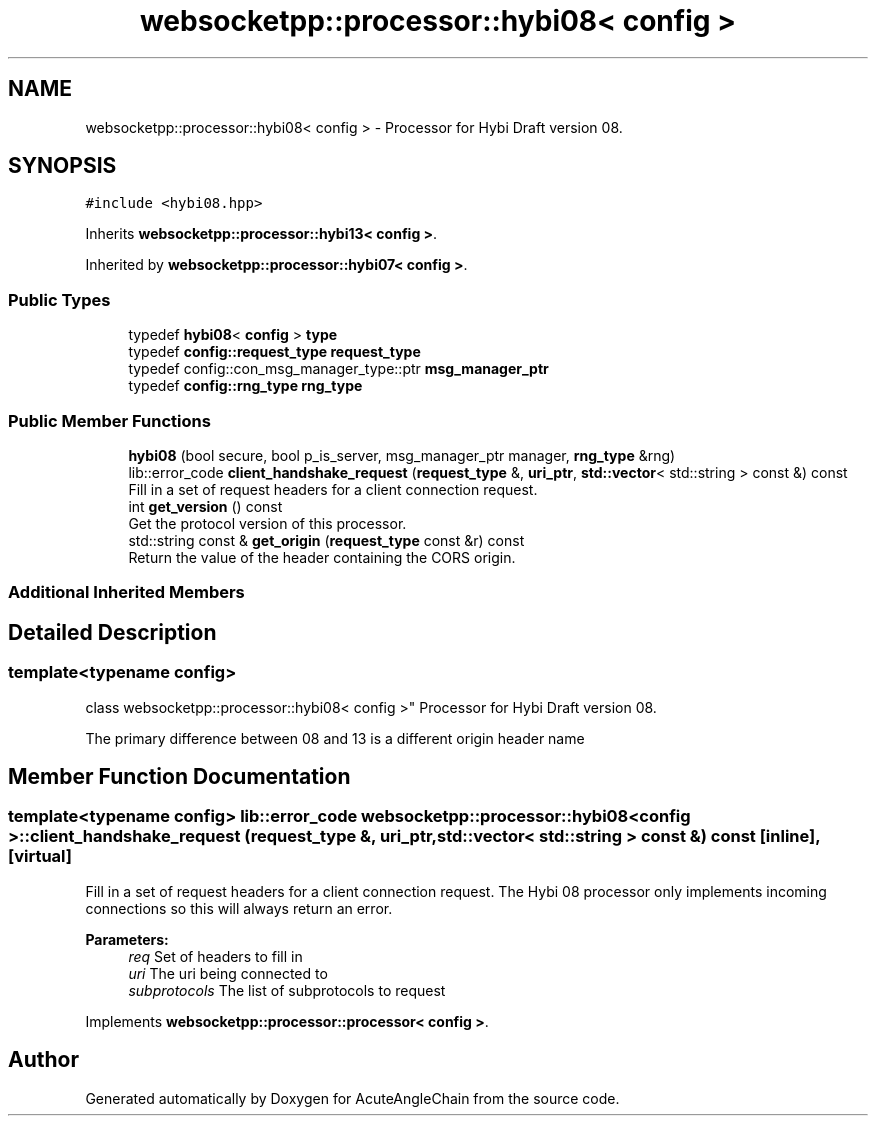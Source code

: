 .TH "websocketpp::processor::hybi08< config >" 3 "Sun Jun 3 2018" "AcuteAngleChain" \" -*- nroff -*-
.ad l
.nh
.SH NAME
websocketpp::processor::hybi08< config > \- Processor for Hybi Draft version 08\&.  

.SH SYNOPSIS
.br
.PP
.PP
\fC#include <hybi08\&.hpp>\fP
.PP
Inherits \fBwebsocketpp::processor::hybi13< config >\fP\&.
.PP
Inherited by \fBwebsocketpp::processor::hybi07< config >\fP\&.
.SS "Public Types"

.in +1c
.ti -1c
.RI "typedef \fBhybi08\fP< \fBconfig\fP > \fBtype\fP"
.br
.ti -1c
.RI "typedef \fBconfig::request_type\fP \fBrequest_type\fP"
.br
.ti -1c
.RI "typedef config::con_msg_manager_type::ptr \fBmsg_manager_ptr\fP"
.br
.ti -1c
.RI "typedef \fBconfig::rng_type\fP \fBrng_type\fP"
.br
.in -1c
.SS "Public Member Functions"

.in +1c
.ti -1c
.RI "\fBhybi08\fP (bool secure, bool p_is_server, msg_manager_ptr manager, \fBrng_type\fP &rng)"
.br
.ti -1c
.RI "lib::error_code \fBclient_handshake_request\fP (\fBrequest_type\fP &, \fBuri_ptr\fP, \fBstd::vector\fP< std::string > const &) const"
.br
.RI "Fill in a set of request headers for a client connection request\&. "
.ti -1c
.RI "int \fBget_version\fP () const"
.br
.RI "Get the protocol version of this processor\&. "
.ti -1c
.RI "std::string const  & \fBget_origin\fP (\fBrequest_type\fP const &r) const"
.br
.RI "Return the value of the header containing the CORS origin\&. "
.in -1c
.SS "Additional Inherited Members"
.SH "Detailed Description"
.PP 

.SS "template<typename config>
.br
class websocketpp::processor::hybi08< config >"
Processor for Hybi Draft version 08\&. 

The primary difference between 08 and 13 is a different origin header name 
.SH "Member Function Documentation"
.PP 
.SS "template<typename config> lib::error_code \fBwebsocketpp::processor::hybi08\fP< \fBconfig\fP >::client_handshake_request (\fBrequest_type\fP &, \fBuri_ptr\fP, \fBstd::vector\fP< std::string > const &) const\fC [inline]\fP, \fC [virtual]\fP"

.PP
Fill in a set of request headers for a client connection request\&. The Hybi 08 processor only implements incoming connections so this will always return an error\&.
.PP
\fBParameters:\fP
.RS 4
\fIreq\fP Set of headers to fill in 
.br
\fIuri\fP The uri being connected to 
.br
\fIsubprotocols\fP The list of subprotocols to request 
.RE
.PP

.PP
Implements \fBwebsocketpp::processor::processor< config >\fP\&.

.SH "Author"
.PP 
Generated automatically by Doxygen for AcuteAngleChain from the source code\&.
